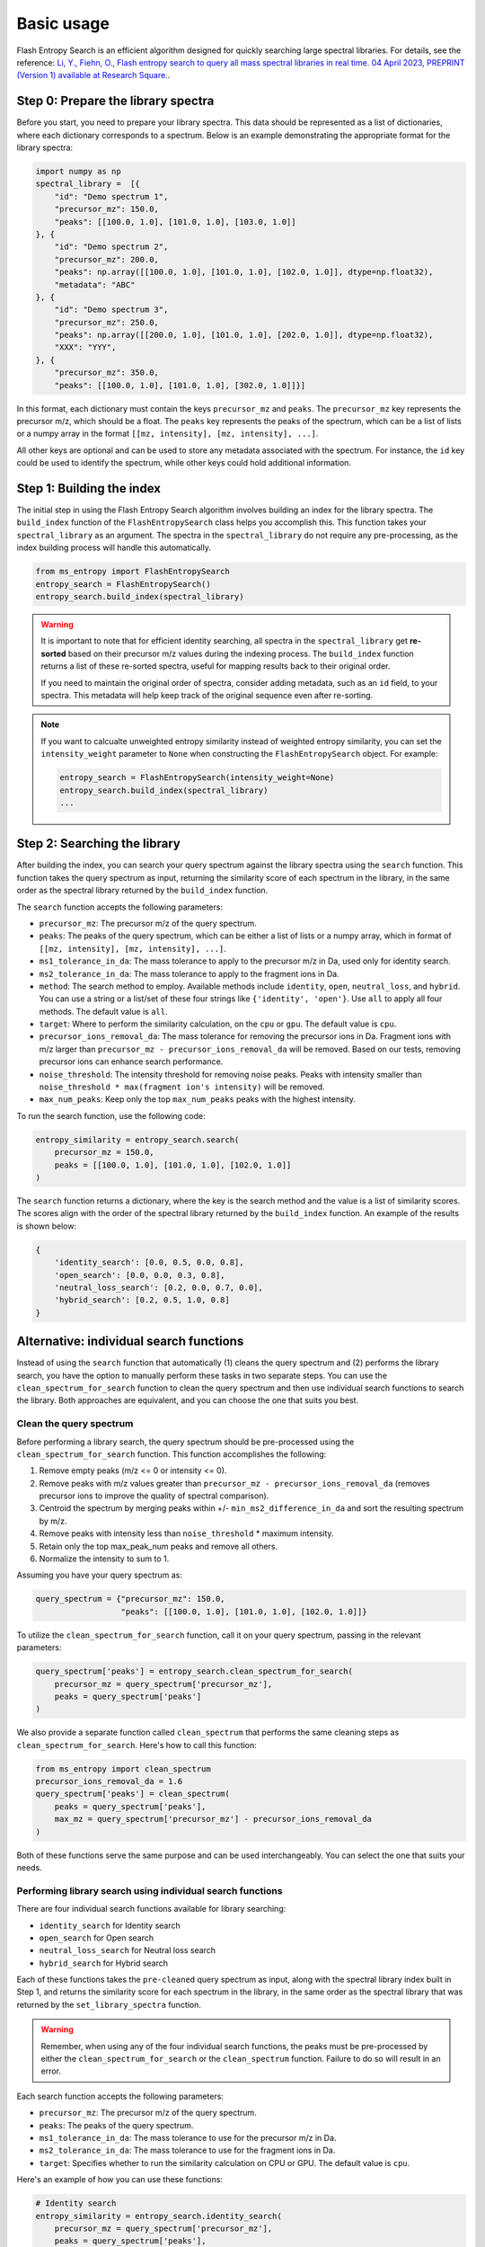 ===========
Basic usage
===========

Flash Entropy Search is an efficient algorithm designed for quickly searching large spectral libraries. For details, see the reference: `Li, Y., Fiehn, O., Flash entropy search to query all mass spectral libraries in real time. 04 April 2023, PREPRINT (Version 1) available at Research Square. <https://doi.org/10.21203/rs.3.rs-2693233/v1>`_.


Step 0: Prepare the library spectra
===================================

Before you start, you need to prepare your library spectra. This data should be represented as a list of dictionaries, where each dictionary corresponds to a spectrum. Below is an example demonstrating the appropriate format for the library spectra:

.. code-block:: python

    import numpy as np
    spectral_library =  [{
        "id": "Demo spectrum 1",
        "precursor_mz": 150.0,
        "peaks": [[100.0, 1.0], [101.0, 1.0], [103.0, 1.0]]
    }, {
        "id": "Demo spectrum 2",
        "precursor_mz": 200.0,
        "peaks": np.array([[100.0, 1.0], [101.0, 1.0], [102.0, 1.0]], dtype=np.float32),
        "metadata": "ABC"
    }, {
        "id": "Demo spectrum 3",
        "precursor_mz": 250.0,
        "peaks": np.array([[200.0, 1.0], [101.0, 1.0], [202.0, 1.0]], dtype=np.float32),
        "XXX": "YYY",
    }, {
        "precursor_mz": 350.0,
        "peaks": [[100.0, 1.0], [101.0, 1.0], [302.0, 1.0]]}]


In this format, each dictionary must contain the keys ``precursor_mz`` and ``peaks``. The ``precursor_mz`` key represents the precursor m/z, which should be a float. The ``peaks`` key represents the peaks of the spectrum, which can be a list of lists or a numpy array in the format ``[[mz, intensity], [mz, intensity], ...]``.

All other keys are optional and can be used to store any metadata associated with the spectrum. For instance, the ``id`` key could be used to identify the spectrum, while other keys could hold additional information.


Step 1: Building the index
==========================

The initial step in using the Flash Entropy Search algorithm involves building an index for the library spectra. The ``build_index`` function of the ``FlashEntropySearch`` class helps you accomplish this. This function takes your ``spectral_library`` as an argument. The spectra in the ``spectral_library`` do not require any pre-processing, as the index building process will handle this automatically.

.. code-block:: python

    from ms_entropy import FlashEntropySearch
    entropy_search = FlashEntropySearch()
    entropy_search.build_index(spectral_library)


.. warning::
    It is important to note that for efficient identity searching, all spectra in the ``spectral_library`` get **re-sorted** based on their precursor m/z values during the indexing process. The ``build_index`` function returns a list of these re-sorted spectra, useful for mapping results back to their original order.

    If you need to maintain the original order of spectra, consider adding metadata, such as an ``id`` field, to your spectra. This metadata will help keep track of the original sequence even after re-sorting.


.. note::
    If you want to calcualte unweighted entropy similarity instead of weighted entropy similarity, you can set the ``intensity_weight`` parameter to ``None`` when constructing the ``FlashEntropySearch`` object. For example:

    .. code-block:: python

        entropy_search = FlashEntropySearch(intensity_weight=None)
        entropy_search.build_index(spectral_library)
        ...


Step 2: Searching the library
=============================

After building the index, you can search your query spectrum against the library spectra using the ``search`` function. This function takes the query spectrum as input, returning the similarity score of each spectrum in the library, in the same order as the spectral library returned by the ``build_index`` function.

.. _search-function:

The ``search`` function accepts the following parameters:

- ``precursor_mz``: The precursor m/z of the query spectrum.

- ``peaks``: The peaks of the query spectrum, which can be either a list of lists or a numpy array, which in format of ``[[mz, intensity], [mz, intensity], ...]``.

- ``ms1_tolerance_in_da``: The mass tolerance to apply to the precursor m/z in Da, used only for identity search.

- ``ms2_tolerance_in_da``: The mass tolerance to apply to the fragment ions in Da.

- ``method``: The search method to employ. Available methods include ``identity``, ``open``, ``neutral_loss``, and ``hybrid``. You can use a string or a list/set of these four strings like ``{'identity', 'open'}``. Use ``all`` to apply all four methods. The default value is ``all``.

- ``target``: Where to perform the similarity calculation, on the ``cpu`` or ``gpu``. The default value is ``cpu``.

- ``precursor_ions_removal_da``: The mass tolerance for removing the precursor ions in Da. Fragment ions with m/z larger than ``precursor_mz - precursor_ions_removal_da`` will be removed. Based on our tests, removing precursor ions can enhance search performance.

- ``noise_threshold``: The intensity threshold for removing noise peaks. Peaks with intensity smaller than ``noise_threshold * max(fragment ion's intensity)`` will be removed.

- ``max_num_peaks``: Keep only the top ``max_num_peaks`` peaks with the highest intensity.

To run the search function, use the following code:

.. code-block:: python

    entropy_similarity = entropy_search.search(
        precursor_mz = 150.0,
        peaks = [[100.0, 1.0], [101.0, 1.0], [102.0, 1.0]]
    )


The ``search`` function returns a dictionary, where the key is the search method and the value is a list of similarity scores. The scores align with the order of the spectral library returned by the ``build_index`` function. An example of the results is shown below:

.. code-block:: python

    {
        'identity_search': [0.0, 0.5, 0.0, 0.8],
        'open_search': [0.0, 0.0, 0.3, 0.8],
        'neutral_loss_search': [0.2, 0.0, 0.7, 0.0],
        'hybrid_search': [0.2, 0.5, 1.0, 0.8]
    }


Alternative: individual search functions
========================================

Instead of using the ``search`` function that automatically (1) cleans the query spectrum and (2) performs the library search, you have the option to manually perform these tasks in two separate steps. You can use the ``clean_spectrum_for_search`` function to clean the query spectrum and then use individual search functions to search the library. Both approaches are equivalent, and you can choose the one that suits you best.

Clean the query spectrum
------------------------

Before performing a library search, the query spectrum should be pre-processed using the ``clean_spectrum_for_search`` function. This function accomplishes the following:

1. Remove empty peaks (m/z <= 0 or intensity <= 0).

2. Remove peaks with m/z values greater than ``precursor_mz - precursor_ions_removal_da`` (removes precursor ions to improve the quality of spectral comparison).

3. Centroid the spectrum by merging peaks within +/- ``min_ms2_difference_in_da`` and sort the resulting spectrum by m/z.

4. Remove peaks with intensity less than ``noise_threshold`` * maximum intensity.

5. Retain only the top max_peak_num peaks and remove all others.

6. Normalize the intensity to sum to 1.

Assuming you have your query spectrum as:

.. code-block:: python

    query_spectrum = {"precursor_mz": 150.0,
                      "peaks": [[100.0, 1.0], [101.0, 1.0], [102.0, 1.0]]}

To utilize the ``clean_spectrum_for_search`` function, call it on your query spectrum, passing in the relevant parameters:

.. code-block:: python

    query_spectrum['peaks'] = entropy_search.clean_spectrum_for_search(
        precursor_mz = query_spectrum['precursor_mz'],
        peaks = query_spectrum['peaks']
    )

We also provide a separate function called ``clean_spectrum`` that performs the same cleaning steps as ``clean_spectrum_for_search``. Here's how to call this function:

.. code-block:: python

    from ms_entropy import clean_spectrum
    precursor_ions_removal_da = 1.6
    query_spectrum['peaks'] = clean_spectrum(
        peaks = query_spectrum['peaks'],
        max_mz = query_spectrum['precursor_mz'] - precursor_ions_removal_da
    )

Both of these functions serve the same purpose and can be used interchangeably. You can select the one that suits your needs.


Performing library search using individual search functions
-----------------------------------------------------------

There are four individual search functions available for library searching:

- ``identity_search`` for Identity search
- ``open_search`` for Open search
- ``neutral_loss_search`` for Neutral loss search
- ``hybrid_search`` for Hybrid search

Each of these functions takes the ``pre-cleaned`` query spectrum as input, along with the spectral library index built in Step 1, and returns the similarity score for each spectrum in the library, in the same order as the spectral library that was returned by the ``set_library_spectra`` function.

.. warning::
    Remember, when using any of the four individual search functions, the peaks must be pre-processed by either the ``clean_spectrum_for_search`` or the ``clean_spectrum`` function. Failure to do so will result in an error.

Each search function accepts the following parameters:

- ``precursor_mz``: The precursor m/z of the query spectrum.
- ``peaks``: The peaks of the query spectrum.
- ``ms1_tolerance_in_da``: The mass tolerance to use for the precursor m/z in Da.
- ``ms2_tolerance_in_da``: The mass tolerance to use for the fragment ions in Da.
- ``target``: Specifies whether to run the similarity calculation on CPU or GPU. The default value is ``cpu``.

Here's an example of how you can use these functions:

.. code-block:: python
        
    # Identity search
    entropy_similarity = entropy_search.identity_search(
        precursor_mz = query_spectrum['precursor_mz'],
        peaks = query_spectrum['peaks'],
        ms1_tolerance_in_da = 0.01,
        ms2_tolerance_in_da = 0.02
    )

    # Open search
    entropy_similarity = entropy_search.open_search(
        peaks = query_spectrum['peaks'],
        ms2_tolerance_in_da = 0.02
    )

    # Neutral loss search
    entropy_similarity = entropy_search.neutral_loss_search(
        precursor_mz = query_spectrum['precursor_mz'],
        peaks = query_spectrum['peaks'],
        ms2_tolerance_in_da = 0.02
    )

    # Hybrid search
    entropy_similarity = entropy_search.hybrid_search(
        precursor_mz = query_spectrum['precursor_mz'],
        peaks = query_spectrum['peaks'],
        ms2_tolerance_in_da = 0.02
    )
